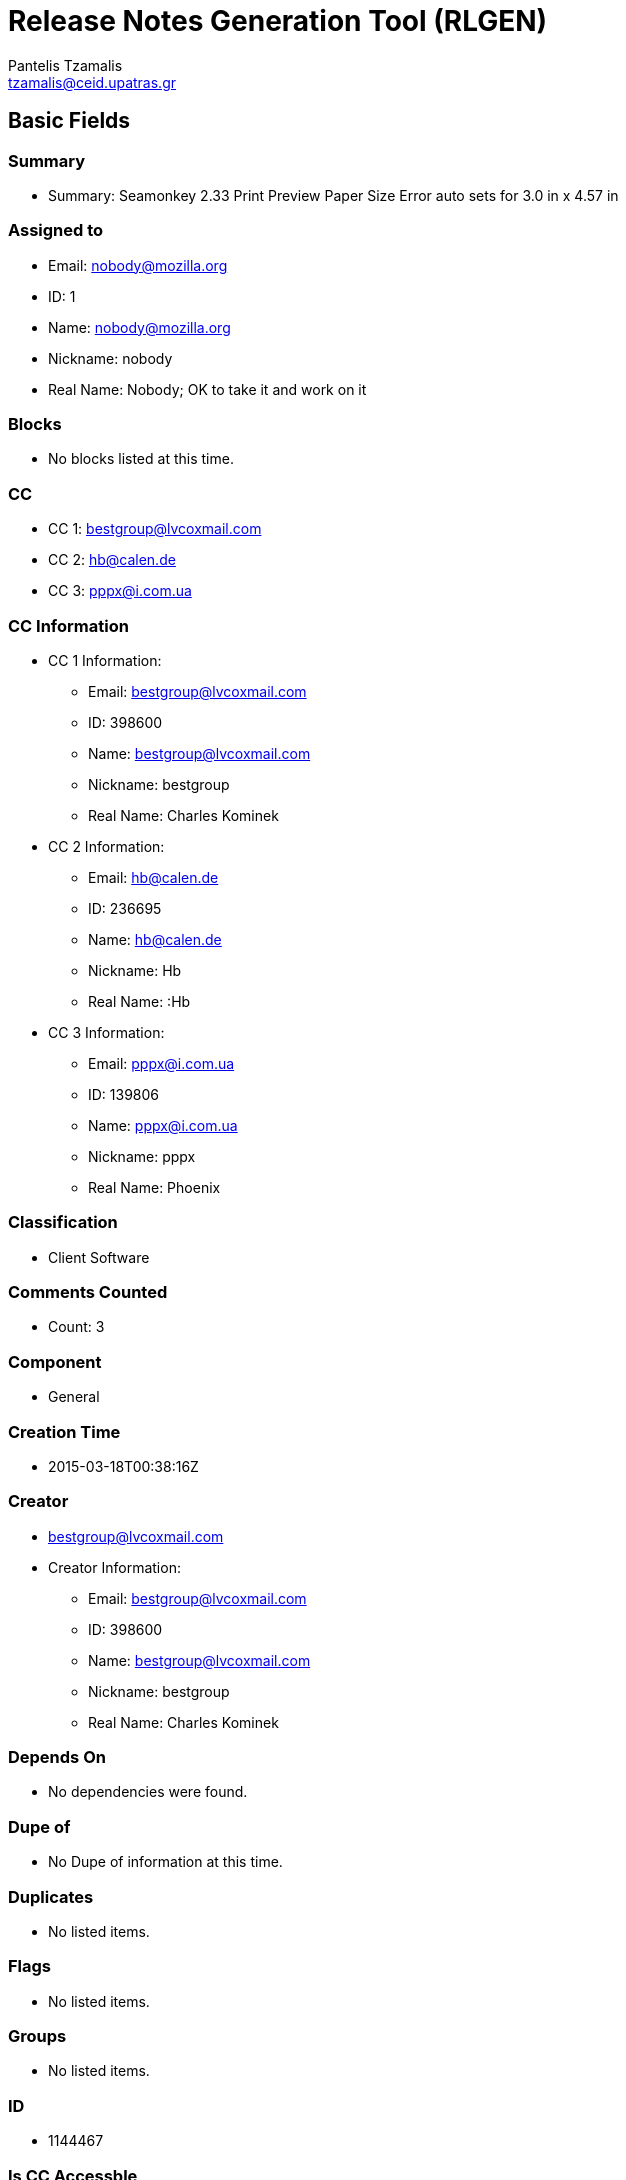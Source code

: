 = Release Notes Generation Tool (RLGEN)
:author: Pantelis Tzamalis
:email: tzamalis@ceid.upatras.gr

== Basic Fields

=== Summary

* Summary: Seamonkey 2.33 Print Preview Paper Size Error auto sets for 3.0 in x 4.57 in

=== Assigned to

* Email: nobody@mozilla.org

* ID: 1

* Name: nobody@mozilla.org

* Nickname: nobody

* Real Name: Nobody; OK to take it and work on it

=== Blocks

* No blocks listed at this time.

=== CC

* CC 1: bestgroup@lvcoxmail.com

* CC 2: hb@calen.de

* CC 3: pppx@i.com.ua

=== CC Information

* CC 1 Information:

** Email: bestgroup@lvcoxmail.com

** ID: 398600

** Name: bestgroup@lvcoxmail.com

** Nickname: bestgroup

** Real Name: Charles Kominek

* CC 2 Information:

** Email: hb@calen.de

** ID: 236695

** Name: hb@calen.de

** Nickname: Hb

** Real Name: :Hb

* CC 3 Information:

** Email: pppx@i.com.ua

** ID: 139806

** Name: pppx@i.com.ua

** Nickname: pppx

** Real Name: Phoenix

=== Classification

* Client Software

=== Comments Counted

* Count: 3

=== Component

* General

=== Creation Time

* 2015-03-18T00:38:16Z

=== Creator

* bestgroup@lvcoxmail.com

* Creator Information:

** Email: bestgroup@lvcoxmail.com

** ID: 398600

** Name: bestgroup@lvcoxmail.com

** Nickname: bestgroup

** Real Name: Charles Kominek

=== Depends On

* No dependencies were found.

=== Dupe of

* No Dupe of information at this time.

=== Duplicates

* No listed items.

=== Flags

* No listed items.

=== Groups

* No listed items.

=== ID

* 1144467

=== Is CC Accessble

* True

=== Is Confirmed

* False

=== Is Creator Accessible

* True

=== Is Open

* False

=== Keywords

* No listed keywords.

=== Last Change Time

* 2015-04-22T00:10:21Z

=== Mentors

* No listed Mentors.

=== Operation System

* Windows 7

=== Platform

* x86_64

=== Priority

* --

=== Product

* SeaMonkey

=== QA Contact

*  There is no QA Contact available.

=== Regressed By

* No listed items.

=== Regressions

* No listed items.

=== Resolution

* INCOMPLETE

=== See Also

* No listed items.

=== Severity

* normal

=== Status

* RESOLVED

=== Target Milestone

* ---

=== Type

* defect

=== Update Token

* 1563309389-iwJiGpX2jVFTCiAdq49eI2OhOVM7x-bONvO8QL4kaPE

=== URL

* No URL is defined

=== Version

* * SeaMonkey 2.33 Branch

=== Votes

* No votes are defined.

=== Whiteboard

* Whiteboard is not available

=== Alias

* No alias is specified

== Custom Fields

* cf_status_seamonkey263: ---

* cf_tracking_seamonkey257esr: ---

* cf_tracking_seamonkey263: ---

* cf_qa_whiteboard: 

* cf_fx_iteration: ---

* cf_last_resolved: 2015-04-22T00:10:21Z

* cf_fx_points: ---

* cf_status_seamonkey257esr: ---

* cf_crash_signature: 

* cf_user_story: 

* cf_tracking_seamonkey253: ---

* cf_status_seamonkey253: ---

* cf_tracking_seamonkey249: ---

* cf_status_seamonkey249: ---



----------
Report time: 2019-07-16 23:36:29.236045


